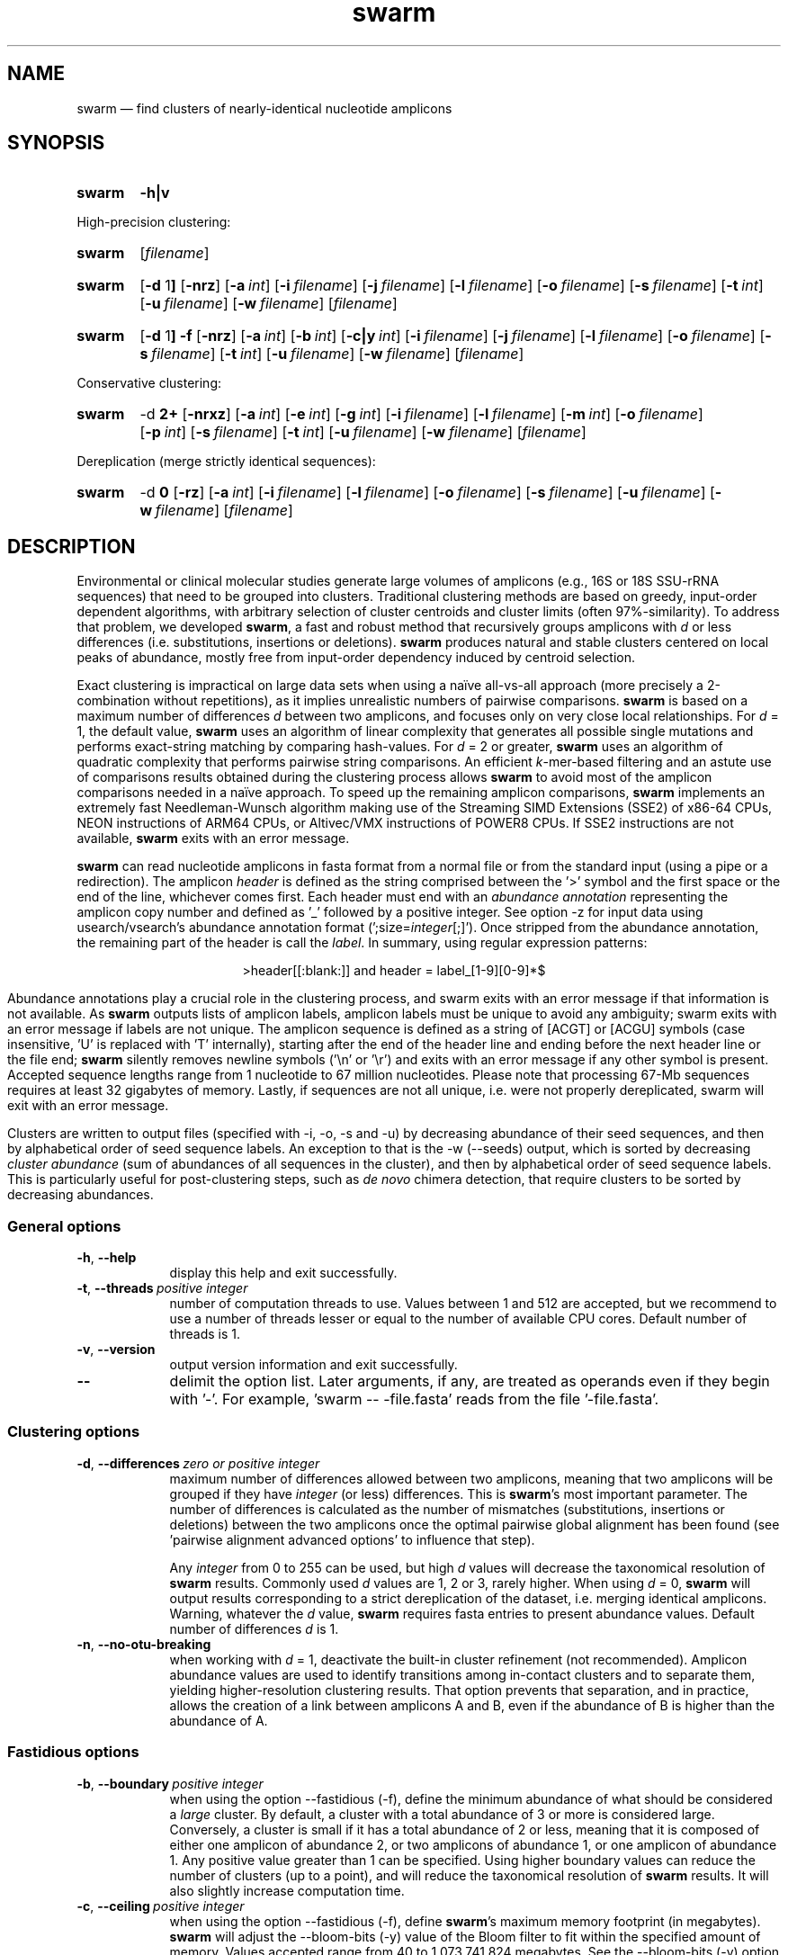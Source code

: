 .\" ============================================================================
.TH swarm 1 "March 21, 2024" "version 3.1.5" "USER COMMANDS"
.\" ============================================================================
.SH NAME
swarm \(em find clusters of nearly-identical nucleotide amplicons
.\" ============================================================================
.\" swarm version and help
.SH SYNOPSIS
.SY swarm
.B \-h|v
.YS
.PP
.\" swarm default usage
High-precision clustering:
.SY swarm
.RI [ filename ]
.YS
.\" swarm d = 1
.SY swarm
.RB [ \-d " 1" ]
.OP \-nrz
.OP \-a int
.OP \-i filename
.OP \-j filename
.OP \-l filename
.OP \-o filename
.OP \-s filename
.OP \-t int
.OP \-u filename
.OP \-w filename
.RI [ filename ]
.YS
.\" swarm fastidious
.SY swarm
.RB [ \-d " 1" ]
.B \-f
.OP \-nrz
.OP \-a int
.OP \-b int
.OP \-c|y int
.OP \-i filename
.OP \-j filename
.OP \-l filename
.OP \-o filename
.OP \-s filename
.OP \-t int
.OP \-u filename
.OP \-w filename
.RI [ filename ]
.YS
.PP
.\" swarm d > 1
Conservative clustering:
.SY swarm
.RB \-d " 2+"
.OP \-nrxz
.OP \-a int
.OP \-e int
.OP \-g int
.OP \-i filename
.OP \-l filename
.OP \-m int
.OP \-o filename
.OP \-p int
.OP \-s filename
.OP \-t int
.OP \-u filename
.OP \-w filename
.RI [ filename ]
.YS
.PP
.\" swarm d = 0
Dereplication (merge strictly identical sequences):
.SY swarm
.RB \-d " 0"
.OP \-rz
.OP \-a int
.OP \-i filename
.OP \-l filename
.OP \-o filename
.OP \-s filename
.OP \-u filename
.OP \-w filename
.RI [ filename ]
.YS
.\" ============================================================================
.SH DESCRIPTION
Environmental or clinical molecular studies generate large volumes of
amplicons (e.g., 16S or 18S SSU-rRNA sequences) that need to be
grouped into clusters. Traditional clustering methods are based on
greedy, input-order dependent algorithms, with arbitrary selection of
cluster centroids and cluster limits (often 97%-similarity). To
address that problem, we developed \fBswarm\fR, a fast and robust
method that recursively groups amplicons with \fId\fR or less
differences (i.e. substitutions, insertions or deletions). \fBswarm\fR
produces natural and stable clusters centered on local peaks of
abundance, mostly free from input-order dependency induced by centroid
selection.
.PP
Exact clustering is impractical on large data sets when using a naïve
all-vs-all approach (more precisely a 2-combination without
repetitions), as it implies unrealistic numbers of pairwise
comparisons. \fBswarm\fR is based on a maximum number of differences
\fId\fR between two amplicons, and focuses only on very close local
relationships. For \fId\fR = 1, the default value, \fBswarm\fR uses an
algorithm of linear complexity that generates all possible single
mutations and performs exact-string matching by comparing
hash-values. For \fId\fR = 2 or greater, \fBswarm\fR uses an algorithm
of quadratic complexity that performs pairwise string comparisons. An
efficient \fIk\fR-mer-based filtering and an astute use of comparisons
results obtained during the clustering process allows \fBswarm\fR to
avoid most of the amplicon comparisons needed in a naïve approach. To
speed up the remaining amplicon comparisons, \fBswarm\fR implements an
extremely fast Needleman-Wunsch algorithm making use of the Streaming
SIMD Extensions (SSE2) of x86-64 CPUs, NEON instructions of ARM64
CPUs, or Altivec/VMX instructions of POWER8 CPUs. If SSE2 instructions
are not available, \fBswarm\fR exits with an error message.
.PP
\fBswarm\fR can read nucleotide amplicons in fasta format from a
normal file or from the standard input (using a pipe or a
redirection). The amplicon \fIheader\fR is defined as the string
comprised between the '>' symbol and the first space or the end of the
line, whichever comes first. Each header must end with an \fIabundance
annotation\fR representing the amplicon copy number and defined as '_'
followed by a positive integer. See option \-z for input data using
usearch/vsearch's abundance annotation format
(';size=\fIinteger\fR[;]'). Once stripped from the abundance
annotation, the remaining part of the header is call the
\fIlabel\fR. In summary, using regular expression patterns:
.PP
.ce 1
\f[CR]>header[[:blank:]]\f[]   and   \f[CR]header = label_[1-9][0-9]*$\f[]
.ce 0
.PP
Abundance annotations play a crucial role in the clustering process,
and swarm exits with an error message if that information is not
available. As \fBswarm\fR outputs lists of amplicon labels, amplicon
labels must be unique to avoid any ambiguity; swarm exits with an
error message if labels are not unique. The amplicon sequence is
defined as a string of [ACGT] or [ACGU] symbols (case insensitive, 'U'
is replaced with 'T' internally), starting after the end of the header
line and ending before the next header line or the file end;
\fBswarm\fR silently removes newline symbols ('\\n' or '\\r') and
exits with an error message if any other symbol is present. Accepted
sequence lengths range from 1 nucleotide to 67 million
nucleotides. Please note that processing 67-Mb sequences requires at
least 32 gigabytes of memory. Lastly, if sequences are not all unique,
i.e. were not properly dereplicated, swarm will exit with an error
message.
.PP
Clusters are written to output files (specified with \-i, \-o, \-s and
\-u) by decreasing abundance of their seed sequences, and then by
alphabetical order of seed sequence labels. An exception to that is
the \-w (\-\-seeds) output, which is sorted by decreasing \fIcluster
abundance\fR (sum of abundances of all sequences in the cluster), and
then by alphabetical order of seed sequence labels. This is
particularly useful for post-clustering steps, such as \fIde novo\fR
chimera detection, that require clusters to be sorted by decreasing
abundances.
.\" ----------------------------------------------------------------------------
.SS General options
.TP 9
.B \-h\fP,\fB\ \-\-help
display this help and exit successfully.
.TP
.BI \-t\fP,\fB\ \-\-threads\~ "positive integer"
number of computation threads to use. Values between 1 and 512 are
accepted, but we recommend to use a number of threads lesser or equal
to the number of available CPU cores. Default number of threads is 1.
.TP
.B \-v\fP,\fB\ \-\-version
output version information and exit successfully.
.TP
.B \-\-
delimit the option list. Later arguments, if any, are treated as
operands even if they begin with '\-'. For example, 'swarm \-\-
\-file.fasta' reads from the file '\-file.fasta'.
.\" This is a POSIX requirement for all utilities
.\" (see POSIX chapter 12.02, guideline 10).
.LP
.\" ----------------------------------------------------------------------------
.SS Clustering options
.TP 9
.BI \-d\fP,\fB\ \-\-differences\~ "zero or positive integer"
maximum number of differences allowed between two amplicons, meaning
that two amplicons will be grouped if they have \fIinteger\fR (or
less) differences. This is \fBswarm\fR's most important parameter. The
number of differences is calculated as the number of mismatches
(substitutions, insertions or deletions) between the two amplicons
once the optimal pairwise global alignment has been found
(see 'pairwise alignment advanced options' to influence that step).

Any \fIinteger\fR from 0 to 255 can be used, but high \fId\fR values
will decrease the taxonomical resolution of \fBswarm\fR
results. Commonly used \fId\fR values are 1, 2 or 3, rarely
higher. When using \fId\fR = 0, \fBswarm\fR will output results
corresponding to a strict dereplication of the dataset, i.e. merging
identical amplicons. Warning, whatever the \fId\fR value, \fBswarm\fR
requires fasta entries to present abundance values. Default number of
differences \fId\fR is 1.
.TP
.B \-n\fP,\fB\ \-\-no\-otu\-breaking
when working with \fId\fR = 1, deactivate the built-in cluster
refinement (not recommended). Amplicon abundance values are used to
identify transitions among in-contact clusters and to separate them,
yielding higher-resolution clustering results. That option prevents
that separation, and in practice, allows the creation of a link
between amplicons A and B, even if the abundance of B is higher than
the abundance of A.
.LP
.\" ----------------------------------------------------------------------------
.SS Fastidious options
.TP 9
.BI \-b\fP,\fB\ \-\-boundary\~ "positive integer"
when using the option \-\-fastidious (\-f), define the minimum
abundance of what should be considered a \fIlarge\fR cluster. By
default, a cluster with a total abundance of 3 or more is considered
large. Conversely, a cluster is small if it has a total abundance of 2
or less, meaning that it is composed of either one amplicon of
abundance 2, or two amplicons of abundance 1, or one amplicon of
abundance 1. Any positive value greater than 1 can be specified. Using
higher boundary values can reduce the number of clusters (up to a
point), and will reduce the taxonomical resolution of \fBswarm\fR
results. It will also slightly increase computation time.
.TP
.BI \-c\fP,\fB\ \-\-ceiling\~ "positive integer"
when using the option \-\-fastidious (\-f), define \fBswarm\fR's
maximum memory footprint (in megabytes). \fBswarm\fR will adjust the
\-\-bloom\-bits (\-y) value of the Bloom filter to fit within the
specified amount of memory. Values accepted range from 40 to
1,073,741,824 megabytes. See the \-\-bloom\-bits (\-y) option for an
alternative way to control the memory footprint.
.TP
.B \-f\fP,\fB\ \-\-fastidious
when working with \fId\fR = 1, perform a second clustering pass to
reduce the number of small clusters (recommended option). During the
first clustering pass, an intermediate amplicon can be missing for
purely stochastic reasons, interrupting the aggregation process. The
fastidious option will create virtual amplicons, allowing to graft
small clusters upon larger ones. By default, a cluster is considered
large if it has a total abundance of 3 or more (see the \-\-boundary
option to modify that value).

To speed things up, \fBswarm\fR uses a Bloom filter to store
intermediate results. Warning, the second clustering pass can be 2 to
3 times slower than the first pass and requires much more memory to
store the virtual amplicons in Bloom filters. See the options
\-\-bloom\-bits (\-y) or \-\-ceiling (\-c) to control the memory
footprint of the Bloom filter.

The fastidious option modifies clustering results: the output files
produced by the options \-\-log (\-l), \-\-output\-file (\-o),
\-\-mothur (\-r), \-\-uclust\-file, and \-\-seeds (\-w) are updated to
reflect these modifications; the file \-\-statistics\-file (\-s) is
partially updated (columns 6 and 7 are not updated); the output file
\-\-internal\-structure (\-i) is partially updated (column 5 is not
updated for amplicons that belonged to the small cluster).
.TP
.BI \-y\fP,\fB\ \-\-bloom\-bits\~ "positive integer"
when using the option \-\-fastidious (\-f), define the size (in bits)
of each entry in the Bloom filter. That option allows to balance the
efficiency (i.e. speed) and the memory footprint of the Bloom
filter. Large values will make the Bloom filter more efficient but
will require more memory. Any value between 2 and 64 can be
used. Default value is 16. See the \-\-ceiling (\-c) option for an
alternative way to control the memory footprint.
.LP
.\" ----------------------------------------------------------------------------
.SS Input/output options
.TP 9
.BI \-a\fP,\fB\ \-\-append\-abundance\~ "positive integer"
set abundance value to use when some or all amplicons in the input
file lack abundance values (_\fIinteger\fR, or ;size=\fIinteger\fR;
when using \-z). Warning, it is not recommended to use \fBswarm\fR on
datasets where abundance values are all identical. We provide that
option as a courtesy to advanced users, please use it
carefully. \fBswarm\fR exits with an error message if abundance values
are missing and if this option is not used.
.TP
.BI \-i\fP,\fB\ \-\-internal\-structure \0filename
output all pairs of nearly-identical amplicons to \fIfilename\fR using
a five-column tab-delimited format:
.RS
.RS
.nr step 1 1
.IP \n[step]. 4
amplicon A label (header without abundance annotations).
.IP \n+[step].
amplicon B label (header without abundance annotations).
.IP \n+[step].
number of differences between amplicons A and B (\fIpositive
integer\fR).
.IP \n+[step].
cluster number (\fIpositive integer\fR). Clusters are numbered in
their order of delineation, starting from 1. All pairs of amplicons
belonging to the same cluster will receive the same number.
.IP \n+[step].
cummulated number of steps from the cluster seed to amplicon B
(\fIpositive integer\fR). When using the option \-\-fastidious (\-f),
the actual number of steps between grafted amplicons and the cluster
seed cannot be re-computed efficiently and is always set to 2 for the
amplicon pair linking the small cluster to the large
cluster. Cummulated number of steps in the small cluster (if any) are
left unchanged.
.RE
.RE
.TP
.BI \-j\fP,\fB\ \-\-network\-file \0filename
(advanced users) when working with \fId\fR = 1, dump raw amplicon
network to \fIfilename\fR using a two-column tab-delimited table of
headers with abundance annotations. Each line represents a connection
between two similar amplicons, from the most abundant to the lesser
abundant. When amplicons have the same abundance value, connections
are bi-directional and are represented on two lines: A to B, then B to
A.

In order to delineate clusters and to compute the equivalent of a
minimal spanning tree for each cluster (see option
\-\-internal\-structure), swarm first builds a network of similar
amplicons. This option is for advanced users who would like to explore
this raw network.
.TP
.BI \-l\fP,\fB\ \-\-log \0filename
output all messages to \fIfilename\fR instead of \fIstandard error\fR,
with the exception of error messages of course. That option is useful
in situations where writing to \fIstandard error\fR is problematic
(for example, with certain job schedulers).
.TP
.BI \-o\fP,\fB\ \-\-output\-file \0filename
output clustering results to \fIfilename\fR. Results consist of a list
of clusters, one cluster per line. A cluster is a list of amplicon
headers separated by spaces. That output format can be modified by the
option \-\-mothur (\-r). Default is to write to \fIstandard output\fR.
.TP
.B \-r\fP,\fB\ \-\-mothur
output clustering results in a format compatible with Mothur. That
option modifies \fBswarm\fR's default output format.
.TP
.BI \-s\fP,\fB\ \-\-statistics\-file \0filename
output statistics to \fIfilename\fR. The file is a tab-separated table
with one cluster per row and seven columns of information:
.RS
.RS
.nr step 1 1
.IP \n[step]. 4
number of unique amplicons in the cluster,
.IP \n+[step].
total abundance of amplicons in the cluster,
.IP \n+[step].
label of the initial seed (header without abundance annotations),
.IP \n+[step].
abundance of the initial seed,
.IP \n+[step].
number of amplicons with an abundance of 1 in the cluster,
.IP \n+[step].
maximum number of iterations before the cluster reached its natural limit,
.IP \n+[step].
cummulated number of steps along the path joining the seed and the
furthermost amplicon in the cluster. Please note that the actual
number of differences between the seed and the furthermost amplicon is
usually much smaller. When using the option \-\-fastidious (\-f),
grafted amplicons are not taken into account.
.RE
.RE
.TP
.BI \-u\fP,\fB\ \-\-uclust\-file \0filename
output clustering results in \fIfilename\fR using a tab-separated
uclust-like format with 10 columns and 3 different type of entries (S,
H or C). That option does not modify \fBswarm\fR's default output
format. Each fasta sequence in the input file can be either a cluster
centroid (S) or a hit (H) assigned to a cluster. Cluster records (C)
summarize information for each cluster (number of hits, centroid
header). Column content varies with the type of entry (S, H or C):
.RS
.RS
.nr step 1 1
.IP \n[step]. 4
Record type: S, H, or C.
.IP \n+[step].
Cluster number (zero-based).
.IP \n+[step].
Centroid length (S), query length (H), or number of hits (C).
.IP \n+[step].
Percentage of similarity with the centroid sequence (H), or set to '*'
(S, C).
.IP \n+[step].
Match orientation + or - (H), or set to '*' (S, C).
.IP \n+[step].
Not used, always set to '*' (S, C) or to zero (H).
.IP \n+[step].
Not used, always set to '*' (S, C) or to zero (H).
.IP \n+[step].
set to '*' (S, C) or, for H, compact representation of the pairwise
alignment using the CIGAR format (Compact Idiosyncratic Gapped
Alignment Report): M (match), D (deletion) and I (insertion). The
equal sign '=' indicates that the query is identical to the centroid
sequence.
.IP \n+[step].
Header of the query sequence (H), or of the centroid sequence (S, C).
.IP \n+[step].
Header of the centroid sequence (H), or set to '*' (S, C).
.RE
.RE
.TP
.BI \-w\fP,\fB\ \-\-seeds \0filename
output cluster representative sequences to \fIfilename\fR in fasta
format. The abundance value of each cluster representative is the sum
of the abundances of all the amplicons in the cluster. Fasta headers
are formated as follows: '>label_\fIinteger\fR',
or '>label;size=\fIinteger\fR;' if the \-z option is used, and
sequences are uppercased. Sequences are sorted by decreasing
abundance, and then by alphabetical order of sequence labels.
.TP
.B \-z\fP,\fB\ \-\-usearch\-abundance
accept amplicon abundance values in usearch/vsearch's style
(>label;size=\fIinteger\fR[;]). That option influences the abundance
annotation style used in swarm's \fIstandard output\fR (\-o), as well
as the output of options \-r, \-u and \-w.
.LP
.\" ----------------------------------------------------------------------------
.SS Pairwise alignment advanced options
when using \fId\fR > 1, \fBswarm\fR recognizes advanced command-line
options modifying the pairwise global alignment scoring parameters:
.RS
.TP 9
.BI \-m\fP,\fB\ \-\-match\-reward\~ "positive integer"
Default reward for a nucleotide match is 5.
.TP
.BI \-p\fP,\fB\ \-\-mismatch\-penalty\~ "positive integer"
Default penalty for a nucleotide mismatch is 4.
.TP
.BI \-g\fP,\fB\ \-\-gap\-opening\-penalty\~ "positive integer"
Default gap opening penalty is 12.
.TP
.BI \-e\fP,\fB\ \-\-gap\-extension\-penalty\~ "positive integer"
Default gap extension penalty is 4.
.TP
.B \-x\fP,\fB\ \-\-disable\-sse3
On the x86-64 CPU architecture, disable SSE3 and later
instructions. This option is meant for developers, not for regular
users.
.LP
.RE
As \fBswarm\fR focuses on close relationships (e.g., \fId\fR = 2 or
3), clustering results are resilient to pairwise alignment model
parameters modifications. When clustering using a higher \fId\fR
value, modifying model parameters has a stronger impact.
.\" classic parameters are +5/-4/-12/-1
.\" ============================================================================
.SH EXAMPLES
.PP
Clusterize the compressed data set \fImyfile.fasta\fR using the finest
resolution possible (1 difference by default, built-in breaking,
fastidious option) using 4 computation threads. Clusters are written
to the file \fImyfile.swarms\fR, and cluster representatives are
written to \fImyfile.representatives.fasta\fR:
.EX
.RS
zcat myfile.fasta.gz | \\
    swarm \\
        \-t 4 \\
        \-f \\
        \-w myfile.representatives.fasta \\
        \-o myfile.swarms
.RE
.EE
.\" ============================================================================
.\" .SH LIMITATIONS
.\" List known limitations or bugs.
.\" ============================================================================
.SH AUTHORS
Concept by Frédéric Mahé, implementation by Torbjørn Rognes.
.\" ============================================================================
.SH CITATION
Mahé F, Rognes T, Quince C, de Vargas C, Dunthorn M. (2014) Swarm:
robust and fast clustering method for amplicon-based studies.
\fIPeerJ\fR 2:e593
.UR https://doi.org/10.7717/peerj.593
.UE .
.PP
Mahé F, Rognes T, Quince C, de Vargas C, Dunthorn M. (2015) Swarm v2:
highly-scalable and high-resolution amplicon clustering.  \fIPeerJ\fR
3:e1420
.UR https://doi.org/10.7717/peerj.1420
.UE .
.PP
Mahé F, Czech L, Stamatakis A, Quince C, de Vargas C, Dunthorn M, Rognes T. (2021)
Swarm v3: towards tera-scale amplicon clustering.  \fIBioinformatics\fR
.UR https://doi.org/10.1093/bioinformatics/btab493
.UE .
.\" ============================================================================
.SH REPORTING BUGS
Submit suggestions and bug-reports at
.UR https://github.com/torognes/swarm/issues
.UE ,
send a pull request at
.UR https://github.com/torognes/swarm/pulls
.UE ,
or compose a friendly or curmudgeonly e-mail to
.MT frederic.mahe@cirad.fr
Frédéric Mahé
.ME
and
.MT torognes@ifi.uio.no
Torbjørn Rognes
.ME .
.\" ============================================================================
.SH AVAILABILITY
Source code and binaries available at
.UR https://github.com/torognes/swarm
.UE .
.\" ============================================================================
.SH COPYRIGHT
Copyright (C) 2012-2024 Frédéric Mahé & Torbjørn Rognes
.PP
This program is free software: you can redistribute it and/or modify
it under the terms of the GNU Affero General Public License as
published by the Free Software Foundation, either version 3 of the
License, or any later version.
.PP
This program is distributed in the hope that it will be useful, but
WITHOUT ANY WARRANTY; without even the implied warranty of
MERCHANTABILITY or FITNESS FOR A PARTICULAR PURPOSE. See the GNU
Affero General Public License for more details.
.PP
You should have received a copy of the GNU Affero General Public
License along with this program.  If not, see
.UR https://www.gnu.org/licenses/
.UE .
.PP
.\" ============================================================================
.SH SEE ALSO
\fBswipe\fR, an extremely fast Smith-Waterman database search tool by
Torbjørn Rognes (available at
.UR https://github.com/torognes/swipe
.UE ).
.PP
\fBvsearch\fR, an open-source re-implementation of the classic uclust
clustering method (by Robert C. Edgar), along with other amplicon
filtering and searching tools. \fBvsearch\fR is implemented by
Torbjørn Rognes and documented by Frédéric Mahé, and is available at
.UR https://github.com/torognes/vsearch
.UE .
.PP
.\" ============================================================================
.SH VERSION HISTORY
New features and important modifications of \fBswarm\fR (short lived
or minor bug releases are not mentioned):
.RS
.TP
.BR v3.1.5\~ "released March 21, 2024"
Version 3.1.5 changes the minimal value for the ceiling option from 8
megabytes to 40 megabytes, and fixes three minor bugs. Warning, peak
RSS memory increased by 5 to 10% when \fId\fR = 1 and \fId\fR >
2. Version 3.1.5 improves documentation (now covering option
\-\-network_file), adds more compilation checks and eliminates 50
compilation warnings with GCC 13, GCC 14 and clang 19, as well as
1,677 static analysis warnings.
.TP
.BR v3.1.4\~ "released September 20, 2023"
Version 3.1.4 fixes a minor bug. It eliminates compilation warnings
with GCC 13 and clang 18, as well as 1,040 static analysis
warnings. The maximal number of threads swarm can run is now 512,
instead of 256. Compilation with runtime checks (`-DNDEBUG`) is now
the default. When d > 1, overall memory allocations remain unchanged,
but peak RSS memory increased by 6 to 10%, due to a change in the
timing of memory deallocations. Peak RSS memory is expected to regress
to its prior levels as refactoring continues.
.TP
.BR v3.1.3\~ "released December 5, 2022"
Version 3.1.3 fixes a regression introduced in version 3.1.1 (memory
over-allocation when d > 1). It also fixes a minor off-by-one error
when allocating memory for a Bloom filter, compilation warnings with
GCC 12 and clang 13, as well as static analysis
warnings. Documentation was improved, as well as our test suite
(swarm-tests).
.TP
.BR v3.1.2\~ "released November 10, 2022"
Fix a bug with fastidious mode introduced in version 3.1.1, that could
cause Swarm to crash. Probably due to allocating too much memory.
.TP
.BR v3.1.1\~ "released September 29, 2022"
Version 3.1.1 eliminates a risk of segmentation fault with extremely
long sequence headers. Documentation and error messages have been
improved, and code cleaning continued.
.TP
.BR v3.1.0\~ "released March 1, 2021"
Version 3.1.0 includes a fix for a bug in the 16-bit SIMD alignment
code that was exposed with a combination of d>1, long sequences, and
very high gap penalties. The code has also been been cleaned up,
tested and improved substantially, and it is now fully C++11
compliant. Support for macOS on Apple Silicon (ARM64) has been added.
.TP
.BR v3.0.0\~ "released October 24, 2019"
Version 3.0.0 introduces a faster algorithm for \fId\fR = 1, and a
reduced memory footprint. Swarm has been ported to Windows x86-64,
GNU/Linux ARM 64, and GNU/Linux POWER8. Internal code has been
modernized, hardened, and thoroughly tested. Strict dereplication of
input sequences is now mandatory. The \-\-seeds option (\-w) now
outputs results sorted by decreasing abundance, and then by
alphabetical order of sequence labels.
.TP
.BR v2.2.2\~ "released December 12, 2017"
Version 2.2.2 fixes a bug that would cause swarm to wait forever in
very rare cases when multiple threads were used.
.TP
.BR v2.2.1\~ "released October 27, 2017"
Version 2.2.1 fixes a memory allocation bug for \fId\fR = 1 and
duplicated sequences.
.TP
.BR v2.2.0\~ "released October 17, 2017"
Version 2.2.0 fixes several problems and improves usability. Corrected
output to structure and uclust files when using fastidious
mode. Corrected abundance output in some cases. Added check for
duplicated sequences and fixed check for duplicated sequence
IDs. Checks for empty sequences. Sorts sequences by additional fields
to improve stability. Improves compatibility with compilers and
operating systems.  Outputs sequences in upper case. Allows 64-bit
abundances. Shows message when waiting for input from stdin. Improves
error messages and warnings. Improves checking of command line
options. Fixes remaining errors reported by test suite. Updates
documentation.
.TP
.BR v2.1.13\~ "released March 8, 2017"
Version 2.1.13 removes a bug with the progress bar when writing seeds.
.TP
.BR v2.1.12\~ "released January 16, 2017"
Version 2.1.12 removes a debugging message.
.TP
.BR v2.1.11\~ "released January 16, 2017"
Version 2.1.11 fixes two bugs related to the SIMD implementation of
alignment that might result in incorrect alignments and scores.  The
bug only applies when \fId\fR > 1.
.TP
.BR v2.1.10\~ "released December 22, 2016"
Version 2.1.10 fixes two bugs related to gap penalties of alignments.
The first bug may lead to wrong aligments and similarity percentages
reported in UCLUST (.uc) files. The second bug makes swarm use a
slightly higher gap extension penalty than specified. The default gap
extension penalty used have actually been 4.5 instead of 4.
.TP
.BR v2.1.9\~ "released July 6, 2016"
Version 2.1.9 fixes errors when compiling with GCC version 6.
.TP
.BR v2.1.8\~ "released March 11, 2016"
Version 2.1.8 fixes a rare bug triggered when clustering extremely
short undereplicated sequences. Also, alignment parameters are not
shown when \fId\fR = 1.
.TP
.BR v2.1.7\~ "released February 24, 2016"
Version 2.1.7 fixes a bug in the output of seeds with the \-w option
when \fId\fR > 1 that was not properly fixed in version 2.1.6. It also
handles ascii character #13 (CR) in FASTA files better. Swarm will now
exit with status 0 if the \-h or the \-v option is specified. The help
text and some error messages have been improved.
.TP
.BR v2.1.6\~ "released December 14, 2015"
Version 2.1.6 fixes problems with older compilers that do not have the
x86intrin.h header file. It also fixes a bug in the output of seeds
with the \-w option when \fId\fR > 1.
.TP
.BR v2.1.5\~ "released September 8, 2015"
Version 2.1.5 fixes minor bugs.
.TP
.BR v2.1.4\~ "released September 4, 2015"
Version 2.1.4 fixes minor bugs in the swarm algorithm used for \fId\fR
= 1.
.TP
.BR v2.1.3\~ "released August 28, 2015"
Version 2.1.3 adds checks of numeric option arguments.
.TP
.BR v2.1.1\~ "released March 31, 2015"
Version 2.1.1 fixes a bug with the fastidious option that caused it to
ignore some connections between large and small clusters.
.TP
.BR v2.1.0\~ "released March 24, 2015"
Version 2.1.0 marks the first official release of swarm v2.
.TP
.BR v2.0.7\~ "released March 18, 2015"
Version 2.0.7 writes abundance information in usearch style when using
options \-w (\-\-seeds) in combination with \-z
(\-\-usearch\-abundance).
.TP
.BR v2.0.6\~ "released March 13, 2015"
Version 2.0.6 fixes a minor bug.
.TP
.BR v2.0.5\~ "released March 13, 2015"
Version 2.0.5 improves the implementation of the fastidious option and
adds options to control memory usage of the Bloom filter (\-y and
\-c).  In addition, an option (\-w) allows to output cluster
representatives sequences with updated abundances (sum of all
abundances inside each cluster). This version also enables \fBswarm\fR
to run with \fId\fR = 0.
.TP
.BR v2.0.4\~ "released March 6, 2015"
Version 2.0.4 includes a fully parallelised implementation of the
fastidious option.
.TP
.BR v2.0.3\~ "released March 4, 2015"
Version 2.0.3 includes a working implementation of the fastidious
option, but only the initial clustering is parallelized.
.TP
.BR v2.0.2\~ "released February 26, 2015"
Version 2.0.2 fixes SSSE3 problems.
.TP
.BR v2.0.1\~ "released February 26, 2015"
Version 2.0.1 is a development version that contains a partial
implementation of the fastidious option, but it is not usable yet.
.TP
.BR v2.0.0\~ "released December 3, 2014"
Version 2.0.0 is faster and easier to use, providing new output
options (\-\-internal\-structure and \-\-log), new control options
(\-\-boundary, \-\-fastidious, \-\-no\-otu\-breaking), and built-in
cluster refinement (no need to use the python script anymore). When
using default parameters, a novel and considerably faster algorithmic
approach is used, guaranteeing \fBswarm\fR's scalability.
.TP
.BR v1.2.21\~ "released February 26, 2015"
Version 1.2.21 is supposed to fix some problems related to the use of
the SSSE3 CPU instructions which are not always available.
.TP
.BR v1.2.20\~ "released November 6, 2014"
Version 1.2.20 presents a production-ready version of the alternative
algorithm (option \-a), with optional built-in cluster breaking
(option \-n). That alternative algorithmic approach (usable only with
\fId\fR = 1) is considerably faster than currently used clustering
algorithms, and can deal with datasets of 100 million unique amplicons
or more in a few hours. Of course, results are rigourously identical
to the results previously produced with swarm. That release also
introduces new options to control swarm output (options \-i and \-l).
.TP
.BR v1.2.19\~ "released October 3, 2014"
Version 1.2.19 fixes a problem related to abundance information when
the sequence label includes multiple underscore characters.
.TP
.BR v1.2.18\~ "released September 29, 2014"
Version 1.2.18 reenables the possibility of reading sequences from
\fIstdin\fR if no file name is specified on the command line. It also
fixes a bug related to CPU features detection.
.TP
.BR v1.2.17\~ "released September 28, 2014"
Version 1.2.17 fixes a memory allocation bug introduced in version
1.2.15.
.TP
.BR v1.2.16\~ "released September 27, 2014"
Version 1.2.16 fixes a bug in the abundance sort introduced in version
1.2.15.
.TP
.BR v1.2.15\~ "released September 27, 2014"
Version 1.2.15 sorts the input sequences in order of decreasing
abundance unless they are detected to be sorted already. When using
the alternative algorithm for \fId\fR = 1 it also sorts all subseeds
in order of decreasing abundance.
.TP
.BR v1.2.14\~ "released September 27, 2014"
Version 1.2.14 fixes a bug in the output with the \-\-swarm_breaker
option (\-b) when using the alternative algorithm (\-a).
.TP
.BR v1.2.12\~ "released August 18, 2014"
Version 1.2.12 introduces an option \-\-alternative\-algorithm to use
an extremely fast, experimental clustering algorithm for the special
case \fId\fR = 1. Multithreading scalability of the default algorithm
has been noticeably improved.
.TP
.BR v1.2.10\~ "released August 8, 2014"
Version 1.2.10 allows amplicon abundances to be specified using the
usearch style in the sequence header (e.g. '>id;size=1') when the \-z
option is chosen.
.TP
.BR v1.2.8\~ "released August 5, 2014"
Version 1.2.8 fixes an error with the gap extension penalty. Previous
versions used a gap penalty twice as large as intended. That bug
correction induces small changes in clustering results.
.TP
.BR v1.2.6\~ "released May 23, 2014"
Version 1.2.6 introduces an option \-\-mothur to output clustering
results in a format compatible with the microbial ecology community
analysis software suite Mothur (
.UR https://www.mothur.org/
.UE ).
.TP
.BR v1.2.5\~ "released April 11, 2014"
Version 1.2.5 removes the need for a POPCNT hardware instruction to be
present. \fBswarm\fR now automatically checks whether POPCNT is
available and uses a slightly slower software implementation if
not. Only basic SSE2 instructions are now required to run \fBswarm\fR.
.TP
.BR v1.2.4\~ "released January 30, 2014"
Version 1.2.4 introduces an option \-\-break\-swarms to output all
pairs of amplicons with \fId\fR differences to \fIstandard
error\fR. That option is used by the companion script
`swarm_breaker.py` to refine \fBswarm\fR results. The syntax of the
inline assembly code is changed for compatibility with more compilers.
.TP
.BR v1.2\~ "released May 16, 2013"
Version 1.2 greatly improves speed by using alignment-free comparisons
of amplicons based on \fIk\fR-mer word content. For each amplicon, the
presence-absence of all possible 5-mers is computed and recorded in a
1024-bits vector. Vector comparisons are extremely fast and
drastically reduce the number of costly pairwise alignments performed
by \fBswarm\fR. While remaining exact, \fBswarm\fR 1.2 can be more
than 100-times faster than \fBswarm\fR 1.1, when using a single thread
with a large set of sequences. The minor version 1.1.1, published just
before, adds compatibility with Apple computers, and corrects an issue
in the pairwise global alignment step that could lead to sub-optimal
alignments.
.TP
.BR v1.1\~ "released February 26, 2013"
Version 1.1 introduces two new important options: the possibility to
output clustering results using the uclust output format, and the
possibility to output detailed statistics on each cluster. \fBswarm\fR
1.1 is also faster: new filterings based on pairwise amplicon sequence
lengths and composition comparisons reduce the number of pairwise
alignments needed and speed up the clustering.
.TP
.BR v1.0\~ "released November 10, 2012"
First public release.
.LP
.\" ============================================================================
.\" NOTES
.\" visualize and output to pdf
.\" man -l swarm.1
.\" man -t <(sed -e 's/\\-/-/g' ./swarm.1) | ps2pdf -sPAPERSIZE=a4 - > swarm_manual.pdf
.\"
.\" INSTALL (sysadmin)
.\" gzip -c swarm.1 > swarm.1.gz
.\" mv swarm.1.gz /usr/share/man/man1/

